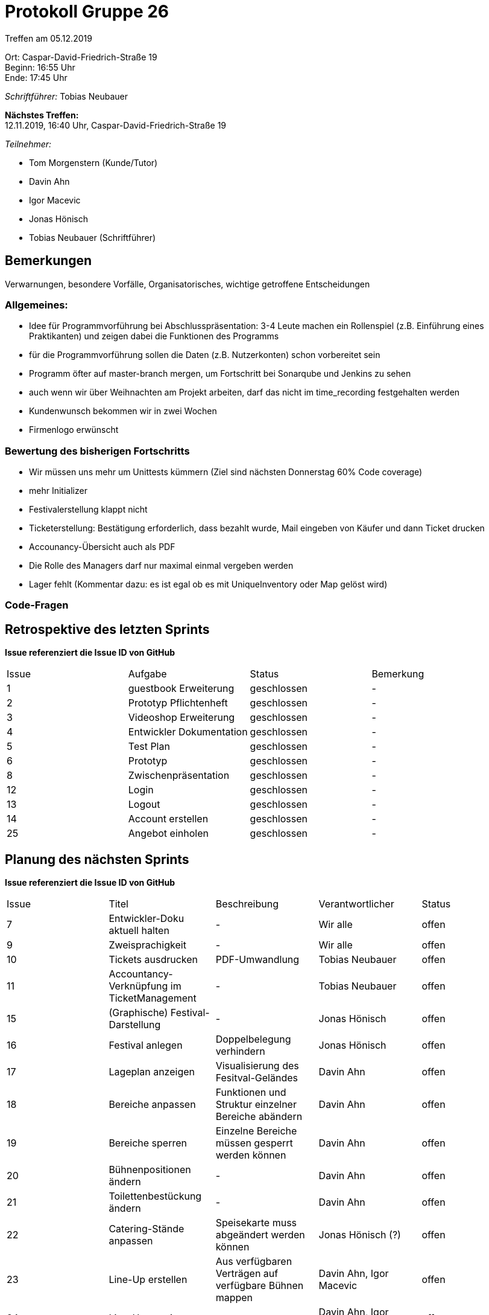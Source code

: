 = Protokoll Gruppe 26

Treffen am 05.12.2019

Ort:      Caspar-David-Friedrich-Straße 19 +
Beginn:   16:55 Uhr +
Ende:     17:45 Uhr

__Schriftführer:__ Tobias Neubauer

*Nächstes Treffen:* +
12.11.2019, 16:40 Uhr, Caspar-David-Friedrich-Straße 19

__Teilnehmer:__
//Tabellarisch oder Aufzählung, Kennzeichnung von Teilnehmern mit besonderer Rolle (z.B. Kunde)

- Tom Morgenstern (Kunde/Tutor)
- Davin Ahn
- Igor Macevic
- Jonas Hönisch
- Tobias Neubauer (Schriftführer)

== Bemerkungen
Verwarnungen, besondere Vorfälle, Organisatorisches, wichtige getroffene Entscheidungen

=== Allgemeines:
- Idee für Programmvorführung bei Abschlusspräsentation: 3-4 Leute machen ein Rollenspiel (z.B. Einführung eines Praktikanten) und zeigen dabei die Funktionen des Programms
- für die Programmvorführung sollen die Daten (z.B. Nutzerkonten) schon vorbereitet sein

- Programm öfter auf master-branch mergen, um Fortschritt bei Sonarqube und Jenkins zu sehen
- auch wenn wir über Weihnachten am Projekt arbeiten, darf das nicht im time_recording festgehalten werden
- Kundenwunsch bekommen wir in zwei Wochen
- Firmenlogo erwünscht

=== Bewertung des bisherigen Fortschritts
- Wir müssen uns mehr um Unittests kümmern (Ziel sind nächsten Donnerstag 60% Code coverage)
- mehr Initializer
- Festivalerstellung klappt nicht
- Ticketerstellung: Bestätigung erforderlich, dass bezahlt wurde, Mail eingeben von Käufer und dann Ticket drucken
- Accounancy-Übersicht auch als PDF
- Die Rolle des Managers darf nur maximal einmal vergeben werden
- Lager fehlt (Kommentar dazu: es ist egal ob es mit UniqueInventory oder Map gelöst wird)

=== Code-Fragen

== Retrospektive des letzten Sprints
*Issue referenziert die Issue ID von GitHub*
// Wie ist der Status der im letzten Sprint erstellten Issues/veteilten Aufgaben?

// See http://asciidoctor.org/docs/user-manual/=tables
[option="headers"]
|===
|Issue |Aufgabe |Status |Bemerkung
|1   |guestbook Erweiterung      |geschlossen      |-
|2   |Prototyp Pflichtenheft     |geschlossen      |-
|3   |Videoshop Erweiterung      |geschlossen      |-
|4   |Entwickler Dokumentation   |geschlossen      |-
|5   |Test Plan                  |geschlossen      |-
|6   |Prototyp                   |geschlossen      |-
|8   |Zwischenpräsentation       |geschlossen      |-
|12   |Login                     |geschlossen      |-
|13   |Logout                    |geschlossen      |-
|14   |Account erstellen         |geschlossen      |-
|25   |Angebot einholen          |geschlossen      |-
|===



== Planung des nächsten Sprints
*Issue referenziert die Issue ID von GitHub*

// See http://asciidoctor.org/docs/user-manual/=tables
[option="headers"]
|===
|Issue |Titel                      |Beschreibung        |Verantwortlicher |Status
|7     |Entwickler-Doku aktuell halten   |-             |Wir alle         |offen
|9     |Zweisprachigkeit           |-                   |Wir alle         |offen
|10     |Tickets ausdrucken        |PDF-Umwandlung      |Tobias Neubauer         |offen
|11     |Accountancy-Verknüpfung im TicketManagement   |-                   |Tobias Neubauer         |offen
|15     |(Graphische) Festival-Darstellung   |-         |Jonas Hönisch    |offen
|16     |Festival anlegen          |Doppelbelegung verhindern            |Jonas Hönisch         |offen
|17     |Lageplan anzeigen   |Visualisierung des Fesitval-Geländes                   |Davin Ahn         |offen
|18     |Bereiche anpassen   |Funktionen und Struktur einzelner Bereiche abändern   |Davin Ahn         |offen
|19     |Bereiche sperren   |Einzelne Bereiche müssen gesperrt werden können                   |Davin Ahn         |offen
|20     |Bühnenpositionen ändern   |-                   |Davin Ahn         |offen
|21     |Toilettenbestückung ändern   |-                   |Davin Ahn         |offen
|22     |Catering-Stände anpassen   |Speisekarte muss abgeändert werden können                  |Jonas Hönisch (?)   |offen
|23     |Line-Up erstellen   |Aus verfügbaren Verträgen auf verfügbare Bühnen mappen|Davin Ahn, Igor Macevic         |offen
|24     |Line-Up anzeigen   |-                   |Davin Ahn, Igor Macevic         |offen
|26     |Angebot annehmen   |-                  |Igor Macevic         |offen
|27     |Bühnenbelegung abrufen   |Aktuelle Bühnenbelegung für alle Bühnen einsehen      |Davin Ahn         |offen
|28     |Besucherzahlen abrufen   |Ins Festival integrieren?    |Jonas Hönisch?         |offen
|29     |Lagerbestand einsehen   |-                   |Jonas Hönisch         |offen
|30     |Produkte nachbestellen   |-                   |Jonas Hönisch         |offen
|31     |Produkt hinzufügen zum Lager   |-                   |Jonas Hönisch         |offen
|32     |Mindestbestand festlegen   |-                   |Jonas Hönisch         |offen
|33     |Nachrichten einsehen   |-                   |Marcus Fiedler         |offen
|34     |Nachrichten versenden   |-                   |Marcus Fiedler         |offen
|35     |Ticketpreis anpassen   |-                   |Tobias Neubauer         |offen
|36     |Festival freigeben   |Ticketfreigabe starten                  |Jonas Hönisch         |offen
|37     |Ticket verkaufen   |Bezahlt, E-mail                   |Tobias Neubauer         |offen
|38     |Tickets drucken   |-                   |Tobias Neubauer         |offen
|39     |Personal mieten   |-                   |Marcus Fiedler         |offen
|40     |Personal zuordnen   |zu Arbeitsstelle                   |Marcus Fiedler         |offen
|41     |Personal abrechnen   |-                   |Marcus Fiedler, Tobias Neubauer         |offen
|42     |Veranstaltungsleiter abrechnen   |-                   |Marcus Fiedler, Tobias Neubauer         |offen
|43     |Gegenstände mieten   | und somit ins Lager einpflegen?                  |Jonas Hönisch?         |offen
|44     |Betriebswirtschaftliche Daten anzeigen   |-                   |Tobias Neubauer         |offen
|45     |Aktive Accounts anzeigen   |-                   |Marcus Fiedler         |offen
|46     |Product abrechnen   |Catering-Personal verkauft Lebensmittel                   |?         |offen
|47     |Kostenaufstellung   |-                   |Tobias Neubauer         |offen
|48     |Account-Berechtigungen ändern   |OPTIONAL                   |Marcus Fiedler         |offen
|49     |Übersicht über Nutzeraccounts   |OPTIONAL                  |Marcus Fiedler         |offen
|50     |Ausbau des Nachrichtensystems   |-                   |Marcus Fiedler         |offen
|51     |Tickets kontrollieren   |-                   |Tobias Neubauer         |offen
|52     |Firmenlogo   |-                   |Wir alle         |offen
|53     |Dopplung, vgl. 37   |-                   |Tobias Neubauer         |offen
|54     |Accountancy als PDF   |-                   |Tobias Neubauer         |offen
|55     |Manager als Singleton   |Immer ein Singleton                   |Marcus Fiedler         |offen
|56     |Alle Packages mit Accountancy verbinden   |-                   |Wir alle         |offen
|===

== To-Do bis zum nächsten Treffen:
- Es sollte alles ziemlich fertig sein!
- Umsetzen aller Muss-Kriterien in Back- und Frontend
- Tests schreiben, Klassen testen
- Sonarqube und Jenkins Beschwerden korrigieren